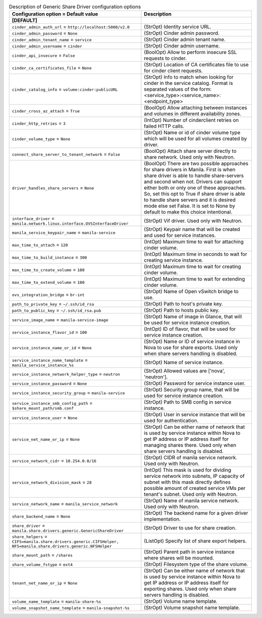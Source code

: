 ..
    Warning: Do not edit this file. It is automatically generated from the
    software project's code and your changes will be overwritten.

    The tool to generate this file lives in openstack-doc-tools repository.

    Please make any changes needed in the code, then run the
    autogenerate-config-doc tool from the openstack-doc-tools repository, or
    ask for help on the documentation mailing list, IRC channel or meeting.

.. _manila-generic:

.. list-table:: Description of Generic Share Driver configuration options
   :header-rows: 1
   :class: config-ref-table

   * - Configuration option = Default value
     - Description
   * - **[DEFAULT]**
     -
   * - ``cinder_admin_auth_url`` = ``http://localhost:5000/v2.0``
     - (StrOpt) Identity service URL.
   * - ``cinder_admin_password`` = ``None``
     - (StrOpt) Cinder admin password.
   * - ``cinder_admin_tenant_name`` = ``service``
     - (StrOpt) Cinder admin tenant name.
   * - ``cinder_admin_username`` = ``cinder``
     - (StrOpt) Cinder admin username.
   * - ``cinder_api_insecure`` = ``False``
     - (BoolOpt) Allow to perform insecure SSL requests to cinder.
   * - ``cinder_ca_certificates_file`` = ``None``
     - (StrOpt) Location of CA certificates file to use for cinder client requests.
   * - ``cinder_catalog_info`` = ``volume:cinder:publicURL``
     - (StrOpt) Info to match when looking for cinder in the service catalog. Format is separated values of the form: <service_type>:<service_name>:<endpoint_type>
   * - ``cinder_cross_az_attach`` = ``True``
     - (BoolOpt) Allow attaching between instances and volumes in different availability zones.
   * - ``cinder_http_retries`` = ``3``
     - (IntOpt) Number of cinderclient retries on failed HTTP calls.
   * - ``cinder_volume_type`` = ``None``
     - (StrOpt) Name or id of cinder volume type which will be used for all volumes created by driver.
   * - ``connect_share_server_to_tenant_network`` = ``False``
     - (BoolOpt) Attach share server directly to share network. Used only with Neutron.
   * - ``driver_handles_share_servers`` = ``None``
     - (BoolOpt) There are two possible approaches for share drivers in Manila. First is when share driver is able to handle share-servers and second when not. Drivers can support either both or only one of these approaches. So, set this opt to True if share driver is able to handle share servers and it is desired mode else set False. It is set to None by default to make this choice intentional.
   * - ``interface_driver`` = ``manila.network.linux.interface.OVSInterfaceDriver``
     - (StrOpt) Vif driver. Used only with Neutron.
   * - ``manila_service_keypair_name`` = ``manila-service``
     - (StrOpt) Keypair name that will be created and used for service instances.
   * - ``max_time_to_attach`` = ``120``
     - (IntOpt) Maximum time to wait for attaching cinder volume.
   * - ``max_time_to_build_instance`` = ``300``
     - (IntOpt) Maximum time in seconds to wait for creating service instance.
   * - ``max_time_to_create_volume`` = ``180``
     - (IntOpt) Maximum time to wait for creating cinder volume.
   * - ``max_time_to_extend_volume`` = ``180``
     - (IntOpt) Maximum time to wait for extending cinder volume.
   * - ``ovs_integration_bridge`` = ``br-int``
     - (StrOpt) Name of Open vSwitch bridge to use.
   * - ``path_to_private_key`` = ``~/.ssh/id_rsa``
     - (StrOpt) Path to host's private key.
   * - ``path_to_public_key`` = ``~/.ssh/id_rsa.pub``
     - (StrOpt) Path to hosts public key.
   * - ``service_image_name`` = ``manila-service-image``
     - (StrOpt) Name of image in Glance, that will be used for service instance creation.
   * - ``service_instance_flavor_id`` = ``100``
     - (IntOpt) ID of flavor, that will be used for service instance creation.
   * - ``service_instance_name_or_id`` = ``None``
     - (StrOpt) Name or ID of service instance in Nova to use for share exports. Used only when share servers handling is disabled.
   * - ``service_instance_name_template`` = ``manila_service_instance_%s``
     - (StrOpt) Name of service instance.
   * - ``service_instance_network_helper_type`` = ``neutron``
     - (StrOpt) Allowed values are ['nova', 'neutron'].
   * - ``service_instance_password`` = ``None``
     - (StrOpt) Password for service instance user.
   * - ``service_instance_security_group`` = ``manila-service``
     - (StrOpt) Security group name, that will be used for service instance creation.
   * - ``service_instance_smb_config_path`` = ``$share_mount_path/smb.conf``
     - (StrOpt) Path to SMB config in service instance.
   * - ``service_instance_user`` = ``None``
     - (StrOpt) User in service instance that will be used for authentication.
   * - ``service_net_name_or_ip`` = ``None``
     - (StrOpt) Can be either name of network that is used by service instance within Nova to get IP address or IP address itself for managing shares there. Used only when share servers handling is disabled.
   * - ``service_network_cidr`` = ``10.254.0.0/16``
     - (StrOpt) CIDR of manila service network. Used only with Neutron.
   * - ``service_network_division_mask`` = ``28``
     - (IntOpt) This mask is used for dividing service network into subnets, IP capacity of subnet with this mask directly defines possible amount of created service VMs per tenant's subnet. Used only with Neutron.
   * - ``service_network_name`` = ``manila_service_network``
     - (StrOpt) Name of manila service network. Used only with Neutron.
   * - ``share_backend_name`` = ``None``
     - (StrOpt) The backend name for a given driver implementation.
   * - ``share_driver`` = ``manila.share.drivers.generic.GenericShareDriver``
     - (StrOpt) Driver to use for share creation.
   * - ``share_helpers`` = ``CIFS=manila.share.drivers.generic.CIFSHelper, NFS=manila.share.drivers.generic.NFSHelper``
     - (ListOpt) Specify list of share export helpers.
   * - ``share_mount_path`` = ``/shares``
     - (StrOpt) Parent path in service instance where shares will be mounted.
   * - ``share_volume_fstype`` = ``ext4``
     - (StrOpt) Filesystem type of the share volume.
   * - ``tenant_net_name_or_ip`` = ``None``
     - (StrOpt) Can be either name of network that is used by service instance within Nova to get IP address or IP address itself for exporting shares. Used only when share servers handling is disabled.
   * - ``volume_name_template`` = ``manila-share-%s``
     - (StrOpt) Volume name template.
   * - ``volume_snapshot_name_template`` = ``manila-snapshot-%s``
     - (StrOpt) Volume snapshot name template.
